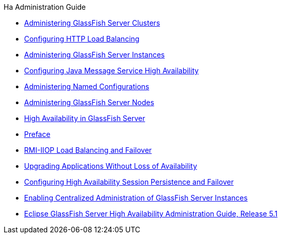 .Ha Administration Guide
* xref:clusters.adoc[Administering GlassFish Server Clusters]
* xref:http-load-balancing.adoc[Configuring HTTP Load Balancing]
* xref:instances.adoc[Administering GlassFish Server Instances]
* xref:jms.adoc[Configuring Java Message Service High Availability]
* xref:named-configurations.adoc[Administering Named Configurations]
* xref:nodes.adoc[Administering GlassFish Server Nodes]
* xref:overview.adoc[High Availability in GlassFish Server]
* xref:preface.adoc[Preface]
* xref:rmi-iiop.adoc[RMI-IIOP Load Balancing and Failover]
* xref:rolling-upgrade.adoc[Upgrading Applications Without Loss of Availability]
* xref:session-persistence-and-failover.adoc[Configuring High Availability Session Persistence and Failover]
* xref:ssh-setup.adoc[Enabling Centralized Administration of GlassFish Server Instances]
* xref:title.adoc[Eclipse GlassFish Server High Availability Administration Guide, Release 5.1]

